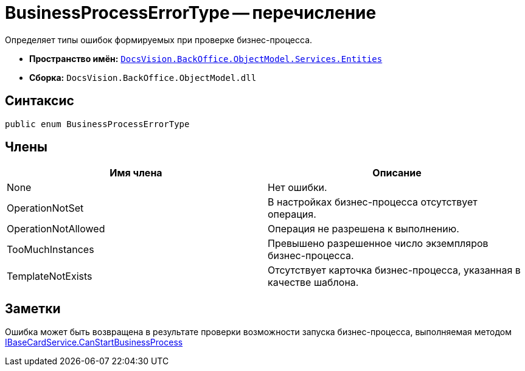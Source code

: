 = BusinessProcessErrorType -- перечисление

Определяет типы ошибок формируемых при проверке бизнес-процесса.

* *Пространство имён:* `xref:api/DocsVision/BackOffice/ObjectModel/Services/Entities/Entities_NS.adoc[DocsVision.BackOffice.ObjectModel.Services.Entities]`
* *Сборка:* `DocsVision.BackOffice.ObjectModel.dll`

== Синтаксис

[source,csharp]
----
public enum BusinessProcessErrorType
----

== Члены

[cols=",",options="header"]
|===
|Имя члена |Описание
|None |Нет ошибки.
|OperationNotSet |В настройках бизнес-процесса отсутствует операция.
|OperationNotAllowed |Операция не разрешена к выполнению.
|TooMuchInstances |Превышено разрешенное число экземпляров бизнес-процесса.
|TemplateNotExists |Отсутствует карточка бизнес-процесса, указанная в качестве шаблона.
|===

== Заметки

Ошибка может быть возвращена в результате проверки возможности запуска бизнес-процесса, выполняемая методом xref:api/DocsVision/BackOffice/ObjectModel/Services/IBaseCardService.CanStartBusinessProcess_MT.adoc[IBaseCardService.CanStartBusinessProcess]
